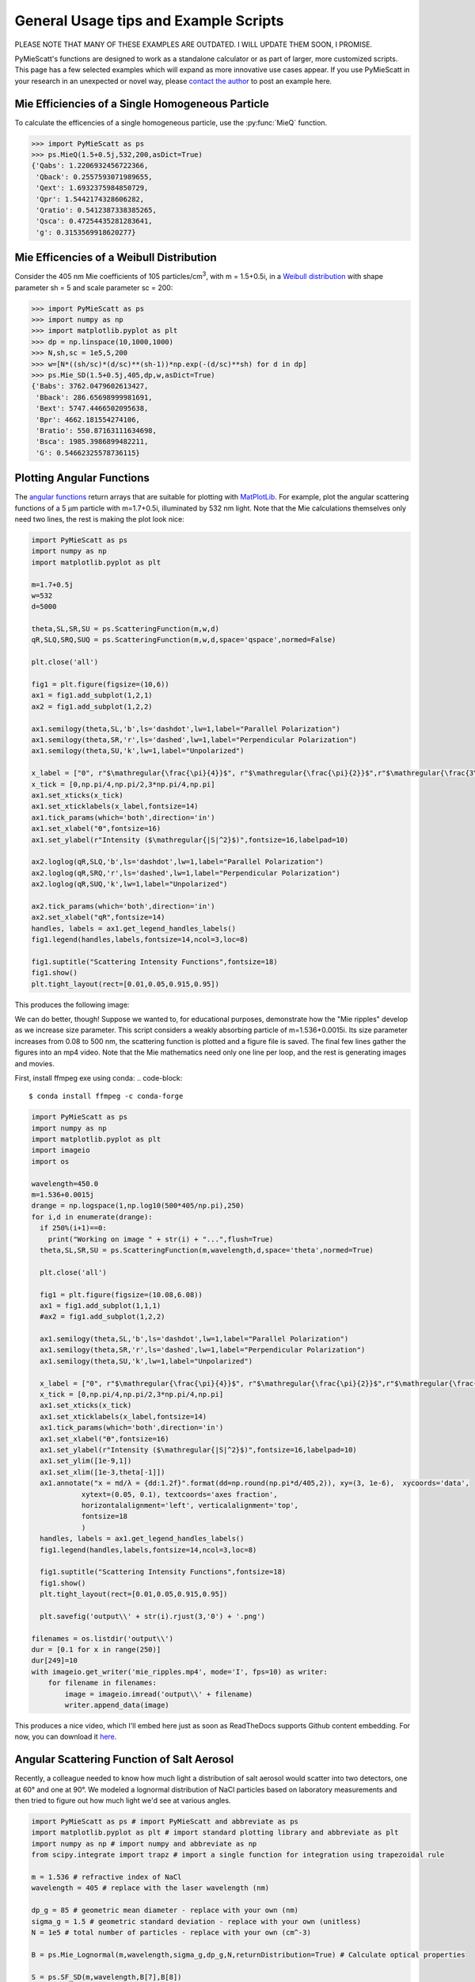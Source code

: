 .. highlight:: python

General Usage tips and Example Scripts
======================================

PLEASE NOTE THAT MANY OF THESE EXAMPLES ARE OUTDATED. I WILL UPDATE THEM SOON, I PROMISE.

PyMieScatt's functions are designed to work as a standalone calculator or as part of larger, more customized scripts. This page has a few selected examples which will expand as more innovative use cases appear. If you use PyMieScatt in your research in an unexpected or novel way, please `contact the author <mailto:bsumlin@wustl.edu>`_ to post an example here.

Mie Efficiencies of a Single Homogeneous Particle
-------------------------------------------------

To calculate the efficencies of a single homogeneous particle, use the :py:func:`MieQ` function.

.. code-block:: pycon
   
   >>> import PyMieScatt as ps
   >>> ps.MieQ(1.5+0.5j,532,200,asDict=True)
   {'Qabs': 1.2206932456722366,
    'Qback': 0.2557593071989655,
    'Qext': 1.6932375984850729,
    'Qpr': 1.5442174328606282,
    'Qratio': 0.5412387338385265,
    'Qsca': 0.47254435281283641,
    'g': 0.3153569918620277}


Mie Efficencies of a Weibull Distribution
-----------------------------------------

Consider the 405 nm Mie coefficients of 105 particles/cm\ :sup:`3`, with m = 1.5+0.5i, in a `Weibull distribution <https://en.wikipedia.org/wiki/Weibull_distribution>`_ with shape parameter sh = 5 and scale parameter sc = 200:

.. code-block:: pycon
   
   >>> import PyMieScatt as ps
   >>> import numpy as np
   >>> import matplotlib.pyplot as plt
   >>> dp = np.linspace(10,1000,1000)
   >>> N,sh,sc = 1e5,5,200
   >>> w=[N*((sh/sc)*(d/sc)**(sh-1))*np.exp(-(d/sc)**sh) for d in dp]
   >>> ps.Mie_SD(1.5+0.5j,405,dp,w,asDict=True)
   {'Babs': 3762.0479602613427,
    'Bback': 286.65698999981691,
    'Bext': 5747.4466502095638,
    'Bpr': 4662.181554274106,
    'Bratio': 550.87163111634698,
    'Bsca': 1985.3986899482211,
    'G': 0.54662325578736115}


Plotting Angular Functions
--------------------------

The `angular functions <http://pymiescatt.readthedocs.io/en/latest/forward.html#angular-functions>`_ return arrays that are suitable for plotting with `MatPlotLib <https://matplotlib.org/>`_. For example, plot the angular scattering functions of a 5 μm particle with m=1.7+0.5i, illuminated by 532 nm light. Note that the Mie calculations themselves only need two lines, the rest is making the plot look nice:

.. code-block:: python
   
   import PyMieScatt as ps
   import numpy as np
   import matplotlib.pyplot as plt
   
   m=1.7+0.5j
   w=532
   d=5000
   
   theta,SL,SR,SU = ps.ScatteringFunction(m,w,d)
   qR,SLQ,SRQ,SUQ = ps.ScatteringFunction(m,w,d,space='qspace',normed=False)
   
   plt.close('all')
   
   fig1 = plt.figure(figsize=(10,6))
   ax1 = fig1.add_subplot(1,2,1)
   ax2 = fig1.add_subplot(1,2,2)
   
   ax1.semilogy(theta,SL,'b',ls='dashdot',lw=1,label="Parallel Polarization")
   ax1.semilogy(theta,SR,'r',ls='dashed',lw=1,label="Perpendicular Polarization")
   ax1.semilogy(theta,SU,'k',lw=1,label="Unpolarized")
   
   x_label = ["0", r"$\mathregular{\frac{\pi}{4}}$", r"$\mathregular{\frac{\pi}{2}}$",r"$\mathregular{\frac{3\pi}{4}}$",r"$\mathregular{\pi}$"]
   x_tick = [0,np.pi/4,np.pi/2,3*np.pi/4,np.pi]
   ax1.set_xticks(x_tick)
   ax1.set_xticklabels(x_label,fontsize=14)
   ax1.tick_params(which='both',direction='in')
   ax1.set_xlabel("ϴ",fontsize=16)
   ax1.set_ylabel(r"Intensity ($\mathregular{|S|^2}$)",fontsize=16,labelpad=10)
   
   ax2.loglog(qR,SLQ,'b',ls='dashdot',lw=1,label="Parallel Polarization")
   ax2.loglog(qR,SRQ,'r',ls='dashed',lw=1,label="Perpendicular Polarization")
   ax2.loglog(qR,SUQ,'k',lw=1,label="Unpolarized")
   
   ax2.tick_params(which='both',direction='in')
   ax2.set_xlabel("qR",fontsize=14)
   handles, labels = ax1.get_legend_handles_labels()
   fig1.legend(handles,labels,fontsize=14,ncol=3,loc=8)
   
   fig1.suptitle("Scattering Intensity Functions",fontsize=18)
   fig1.show()
   plt.tight_layout(rect=[0.01,0.05,0.915,0.95])


This produces the following image:

.. image:: images/sif.png

We can do better, though! Suppose we wanted to, for educational purposes, demonstrate how the "Mie ripples" develop as we increase size parameter. This script considers a weakly absorbing particle of m=1.536+0.0015i. Its size parameter increases from 0.08 to 500 nm, the scattering function is plotted and a figure file is saved. The final few lines gather the figures into an mp4 video. Note that the Mie mathematics need only one line per loop, and the rest is generating images and movies.

First, install ffmpeg exe using conda:
.. code-block::

   $ conda install ffmpeg -c conda-forge
   

.. code-block:: python

   import PyMieScatt as ps
   import numpy as np
   import matplotlib.pyplot as plt
   import imageio
   import os
   
   wavelength=450.0
   m=1.536+0.0015j
   drange = np.logspace(1,np.log10(500*405/np.pi),250)
   for i,d in enumerate(drange):
     if 250%(i+1)==0:
       print("Working on image " + str(i) + "...",flush=True)
     theta,SL,SR,SU = ps.ScatteringFunction(m,wavelength,d,space='theta',normed=True)
       
     plt.close('all')
     
     fig1 = plt.figure(figsize=(10.08,6.08))
     ax1 = fig1.add_subplot(1,1,1)
     #ax2 = fig1.add_subplot(1,2,2)
     
     ax1.semilogy(theta,SL,'b',ls='dashdot',lw=1,label="Parallel Polarization")
     ax1.semilogy(theta,SR,'r',ls='dashed',lw=1,label="Perpendicular Polarization")
     ax1.semilogy(theta,SU,'k',lw=1,label="Unpolarized")
     
     x_label = ["0", r"$\mathregular{\frac{\pi}{4}}$", r"$\mathregular{\frac{\pi}{2}}$",r"$\mathregular{\frac{3\pi}{4}}$",r"$\mathregular{\pi}$"]
     x_tick = [0,np.pi/4,np.pi/2,3*np.pi/4,np.pi]
     ax1.set_xticks(x_tick)
     ax1.set_xticklabels(x_label,fontsize=14)
     ax1.tick_params(which='both',direction='in')
     ax1.set_xlabel("ϴ",fontsize=16)
     ax1.set_ylabel(r"Intensity ($\mathregular{|S|^2}$)",fontsize=16,labelpad=10)
     ax1.set_ylim([1e-9,1])
     ax1.set_xlim([1e-3,theta[-1]])
     ax1.annotate("x = πd/λ = {dd:1.2f}".format(dd=np.round(np.pi*d/405,2)), xy=(3, 1e-6),  xycoords='data',
               xytext=(0.05, 0.1), textcoords='axes fraction',
               horizontalalignment='left', verticalalignment='top',
               fontsize=18
               )
     handles, labels = ax1.get_legend_handles_labels()
     fig1.legend(handles,labels,fontsize=14,ncol=3,loc=8)
     
     fig1.suptitle("Scattering Intensity Functions",fontsize=18)
     fig1.show()
     plt.tight_layout(rect=[0.01,0.05,0.915,0.95])
   
     plt.savefig('output\\' + str(i).rjust(3,'0') + '.png')
   
   filenames = os.listdir('output\\')
   dur = [0.1 for x in range(250)]
   dur[249]=10
   with imageio.get_writer('mie_ripples.mp4', mode='I', fps=10) as writer:
       for filename in filenames:
           image = imageio.imread('output\\' + filename)
           writer.append_data(image)

		   
This produces a nice video, which I'll embed here just as soon as ReadTheDocs supports Github content embedding. For now, you can download it `here <https://github.com/bsumlin/PyMieScatt/blob/master/docs/images/mie_ripples.mp4?raw=true>`_.


.. raw:: html 

	<video width="320" height="240" controls>
	  <source src="mir_ripples.mp4" type="video/mp4">
	Your browser does not support the video tag.
	</video>


Angular Scattering Function of Salt Aerosol
-------------------------------------------

Recently, a colleague needed to know how much light a distribution of salt aerosol would scatter into two detectors, one at 60° and one at 90°. We modeled a lognormal distribution of NaCl particles based on laboratory measurements and then tried to figure out how much light we'd see at various angles.

.. code-block:: python

   import PyMieScatt as ps # import PyMieScatt and abbreviate as ps
   import matplotlib.pyplot as plt # import standard plotting library and abbreviate as plt
   import numpy as np # import numpy and abbreviate as np
   from scipy.integrate import trapz # import a single function for integration using trapezoidal rule
   
   m = 1.536 # refractive index of NaCl
   wavelength = 405 # replace with the laser wavelength (nm)
   
   dp_g = 85 # geometric mean diameter - replace with your own (nm)
   sigma_g = 1.5 # geometric standard deviation - replace with your own (unitless)
   N = 1e5 # total number of particles - replace with your own (cm^-3)
   
   B = ps.Mie_Lognormal(m,wavelength,sigma_g,dp_g,N,returnDistribution=True) # Calculate optical properties
   
   S = ps.SF_SD(m,wavelength,B[7],B[8])
   
   #%% Make graphs - lots of this is really unnecessary decoration for a pretty graph.
   plt.close('all')
   
   fig1 = plt.figure(figsize=(10.08,6.08))
   ax1 = fig1.add_subplot(1,1,1)
   
   ax1.plot(S[0],S[1],'b',ls='dashdot',lw=1,label="Parallel Polarization")
   ax1.plot(S[0],S[2],'r',ls='dashed',lw=1,label="Perpendicular Polarization")
   ax1.plot(S[0],S[3],'k',lw=1,label="Unpolarized")
   
   x_label = ["0", r"$\mathregular{\frac{\pi}{4}}$", r"$\mathregular{\frac{\pi}{2}}$",r"$\mathregular{\frac{3\pi}{4}}$",r"$\mathregular{\pi}$"]
   x_tick = [0,np.pi/4,np.pi/2,3*np.pi/4,np.pi]
   ax1.set_xticks(x_tick)
   ax1.set_xticklabels(x_label,fontsize=14)
   ax1.tick_params(which='both',direction='in')
   ax1.set_xlabel("Scattering Angle ϴ",fontsize=16)
   ax1.set_ylabel(r"Intensity ($\mathregular{|S|^2}$)",fontsize=16,labelpad=10)
   handles, labels = ax1.get_legend_handles_labels()
   fig1.legend(handles,labels,fontsize=14,ncol=3,loc=8)
   
   fig1.suptitle("Scattering Intensity Functions",fontsize=18)
   fig1.show()
   plt.tight_layout(rect=[0.01,0.05,0.915,0.95])
   
   # Highlight certain angles and compute integral
   sixty = [0.96<x<1.13 for x in S[0]]
   ninety = [1.48<x<1.67 for x in S[0]]
   ax1.fill_between(S[0],0,S[3],where=sixty,color='g',alpha=0.15)
   ax1.fill_between(S[0],0,S[3],where=ninety,color='g',alpha=0.15)
   ax1.set_yscale('log')
   
   int_sixty = trapz(S[3][110:130],S[0][110:130])
   int_ninety = trapz(S[3][169:191],S[0][169:191])
   
   # Annotate plot with integral results
   ax1.annotate("Integrated value = {i:1.3f}".format(i=int_sixty),
               xy=(np.pi/3, S[3][120]), xycoords='data',
               xytext=(np.pi/6, 0.8), textcoords='data',
               arrowprops=dict(arrowstyle="->",
                               connectionstyle="arc3"),
               )
   ax1.annotate("Integrated value = {i:1.3f}".format(i=int_ninety),
               xy=(np.pi/2, S[3][180]), xycoords='data',
               xytext=(2*np.pi/5, 2), textcoords='data',
               arrowprops=dict(arrowstyle="->",
                               connectionstyle="arc3"),
               )


.. image:: images/saltsif.png


Modeling Behavior of a Self-Preserving Distribution
----------------------------------------------------

This code example will (after several hours on a typical PC) produce a ten-second video of the scattering and absorption behavior of a δ-distribution of 300 nm particles, which can be considered the limiting case of a lognormal distribution where the geometric standard deviation σ\ :sub:`g` equals 1. Atmospheric aerosol distributions are typically modeled as lognormal distributions with σ\ :sub:`g` around 1.7, and here we animate from 1 to 2. The animation also includes the solution for the refractive index given some assumed optical measurements (that is, scattering and absorption measurements when m=1.60+0.36j and λ = 405 nm).

There is a commented block on lines 37-39 that can be uncommented to produce a single image with random σ\ :sub:`g` between 1 and 2. The revelent PyMieScatt calculations are on lines 45 and 136. That's it! The rest is preparing inputs and making pretty graphs.

I'm still working on optimizing a few things. For now, it takes about 15 minutes to make each frame on my computer. At 50 frames, that's about 12.5 hours.

.. code-block:: python

   import PyMieScatt as ps
   import matplotlib.pyplot as plt
   import numpy as np
   from time import time
   import matplotlib.colors as colors
   from mpl_toolkits.mplot3d import Axes3D
   from matplotlib import cm
   from scipy.ndimage import zoom
   import imageio
   import os
   
   def truncate_colormap(cmap, minval=0.0, maxval=1.0, n=100):
     new_cmap = colors.LinearSegmentedColormap.from_list('trunc({n},{a:.2f},{b:.2f})'.format(n=cmap.name, a=minval, b=maxval),cmap(np.linspace(minval, maxval, n)))
     return new_cmap
   
   N = 1e6
   w = 405
   maxDiameter = 3500
   numDiams = 1200
   
   ithPart = lambda gammai, dp, dpgi, sigmagi: (gammai/(np.sqrt(2*np.pi)*np.log(sigmagi)*dp))*np.exp(-(np.log(dp)-np.log(dpgi))**2/(2*np.log(sigmagi)**2))
   dp = np.logspace(np.log10(1), np.log10(maxDiameter), numDiams)
   
   sigmaList = np.logspace(np.log10(1.005), np.log10(2), 49)
   
   mu=300
   
   ndp = [N*ithPart(1,dp,mu,s) for s in sigmaList]
   
   deltaD = np.zeros(numDiams)
   deltaD[838]=N
   
   lognormalList = [deltaD] + ndp
   sigmaList = np.insert(sigmaList,0,1)
   
   ## Test region - uncomment for a single graph
   #testCase = np.random.randint(1,49)
   #lognormalList = [lognormalList[testCase]]
   #sigmaList = [sigmaList[testCase]]
   
   BscaSolution = []
   BabsSolution = []
   
   for l in lognormalList:
     _,_s,_a,*rest = ps.Mie_SD(1.6+0.36j,w,dp,l)
     BscaSolution.append(_s)
     BabsSolution.append(_a)
   
   nMin=1.3
   nMax=3
   kMin=0
   kMax=2
   
   points = 40
   interpolationFactor = 2
   
   nRange = np.linspace(nMin,nMax,points)
   kRange = np.linspace(kMin,kMax,points)
   
   plt.close('all')
   
   for i,(sigma,l,ssol,asol) in enumerate(zip(sigmaList,lognormalList,BscaSolution,BabsSolution)):
     start = time()
     BscaList = []
     BabsList = []
     nList = []
     kList = []
     for n in nRange:
       s = []
       a = []
       for k in kRange:
         m = n+k*1.0j
         _,Bsca,Babs,*rest = ps.Mie_SD(m,w,dp,l)
         s.append(Bsca)
         a.append(Babs)
       BscaList.append(s)
       BabsList.append(a)
     n = zoom(nRange,interpolationFactor)
     k = zoom(kRange,interpolationFactor)
     BscaSurf = zoom(np.transpose(np.array(BscaList)),interpolationFactor)
     BabsSurf = zoom(np.transpose(np.array(BabsList)),interpolationFactor)
     nSurf,kSurf=np.meshgrid(n,k)
     
     c1 = truncate_colormap(cm.Reds,0.2,1,n=256)
     c2 = truncate_colormap(cm.Blues,0.2,1,n=256)
     
     xMin,xMax = nMin,nMax
     yMin,yMax = kMin,kMax
   
     plt.close('all')
     fig1 = plt.figure(figsize=(10.08,8))
     
     plt.suptitle("σ={ww:1.3f}".format(ww=sigma),fontsize=24)
     
     ax1 = plt.subplot2grid((3,4),(0,0), projection='3d', rowspan=2, colspan=2)
     ax2 = plt.subplot2grid((3,4),(0,2), projection='3d', rowspan=2, colspan=2)
     ax3 = plt.subplot2grid((3,4),(2,0), colspan=3)
     ax4 = plt.subplot2grid((3,4),(2,3))
     
     ax1.plot_surface(nSurf,kSurf,BscaSurf,rstride=1,cstride=1,cmap=c1,alpha=0.5)
     ax1.contour(nSurf,kSurf,BscaSurf,[ssol],lw=2,colors='r',linestyles='dashdot')
     ax1.contour(nSurf,kSurf,BscaSurf,[ssol],colors='r',linestyles='dashdot',offset=0)
     
     ax2.plot_surface(nSurf,kSurf,BabsSurf,rstride=1,cstride=1,cmap=c2,alpha=0.5,zorder=-1)
     ax2.contour(nSurf,kSurf,BabsSurf,[asol],lw=2,colors='b',linestyles='solid',zorder=3)
     ax2.contour(nSurf,kSurf,BabsSurf,[asol],colors='b',linestyles='solid',offset=0)
     
     boxLabels = ["βsca","βabs"]
   
     yticks = [2,1.5,1,0.5,0]
     xticks = [3,2.5,2,1.5]
   
     for a,t in zip([ax1,ax2],boxLabels):
       lims = a.get_zlim3d()
       a.set_zlim3d(0,lims[1])
       a.text(1.5,0,(a.get_zlim3d()[1])*1.15,t,ha="center",va="center",size=18,zorder=5)
       a.set_ylim(2,0)
       a.set_xlim(3,1.3)
       a.set_xticks(xticks)
       a.set_xticklabels(xticks,rotation=-15,va='center',ha='left')
       a.set_yticks(yticks)
       a.set_yticklabels(yticks,rotation=-15,va='center',ha='left')
       a.set_zticklabels([])
       a.view_init(20,120)
       a.tick_params(axis='both', which='major', labelsize=12,pad=0)
       a.tick_params(axis='y',pad=-2)
       a.set_xlabel("n",fontsize=18,labelpad=2)
       a.set_ylabel("k",fontsize=18,labelpad=3)
   
     ax3.semilogx(dp,l,c='g')
     ax3.set_xlabel('Diameter',fontsize=16)
     ax3.get_yaxis().set_ticks([])
     ax3.tick_params(which='both',direction='in')
     ax3.grid(color='#dddddd')
     
     giv = ps.ContourIntersection_SD(ssol,asol,w,dp,l,gridPoints=points*1.5,kMin=0.001,kMax=2,axisOption=10,fig=fig1,ax=ax4)
     ax4.set_xlim(1.3,3)
     ax4.yaxis.tick_right()
     ax4.yaxis.set_label_position("right")
     ax4.legend_.remove()
     ax4.set_title("")
     ax4.set_yscale('linear')
     
     plt.tight_layout()
   
     plt.savefig("Distro/{num:02d}_distro.png".format(num=i))
     
     end = time()
     print("Frame {n:1d}/30 done in {t:1.2f} seconds.".format(n=i+1,t=end-start))
   
   filenames = os.listdir('Distro\\')
   with imageio.get_writer('SD.mp4', mode='I', fps=5) as writer:
     for filename in filenames:
       image = imageio.imread('Distro\\' + filename)
       writer.append_data(image)

Once readthedocs allows embedded .mp4s, the animation will be posted here. I should probably just make a youtube account.


Visualization of the Contour Intersection Inversion Method
----------------------------------------------------------

This example illustrates the algorithm used by the contour intersection method. It will plot the Qabs, Qsca, and Qback surface and show how the measurement contours intersect in n-k space. The inversion algorithm only generates the lower-right plot on line 126 of this script. The rest is entirely illustrative, but uses forward Mie calculations in the loop on line 46. This script requires significant overhead from matplotlib (even more so since the 2.1 update). The actual inversion algorithm runs much faster.

.. code-block:: python

   import PyMieScatt as ps
   import matplotlib.pyplot as plt
   import numpy as np
   from time import time
   import matplotlib.colors as colors
   from mpl_toolkits.mplot3d import Axes3D
   from matplotlib import cm
   from scipy.ndimage import zoom
   
   def truncate_colormap(cmap, minval=0.0, maxval=1.0, n=100):
     new_cmap = colors.LinearSegmentedColormap.from_list('trunc({n},{a:.2f},{b:.2f})'.format(n=cmap.name, a=minval, b=maxval),cmap(np.linspace(minval, maxval, n)))
     return new_cmap
   
   d = 300
   w = 375
   m = 1.77+0.63j
   
   nMin=1.33
   nMax=3
   kMin=0.001
   kMax=1
   err = 0.01
   
   Qm = ps.fastMieQ(m,w,d)
   
   points = 200
   interpolationFactor = 2
   
   nRange = np.linspace(nMin,nMax,points)
   kRange = np.linspace(kMin,kMax,points)
   
   plt.close('all')
   
   start = time()
   QscaList = []
   QabsList = []
   QbackList = []
   nList = []
   kList = []
   for n in nRange:
     s = []
     a = []
     b = []
     for k in kRange:
       m = n+k*1.0j
       Qsca,Qabs,Qback = ps.fastMieQ(m,w,d)
       s.append(Qsca)
       a.append(Qabs)
       b.append(Qback)
     QscaList.append(s)
     QabsList.append(a)
     QbackList.append(b)
   n = zoom(nRange,interpolationFactor)
   k = zoom(kRange,interpolationFactor)
   QscaSurf = zoom(np.transpose(np.array(QscaList)),interpolationFactor)
   QabsSurf = zoom(np.transpose(np.array(QabsList)),interpolationFactor)
   QbackSurf = zoom(np.transpose(np.array(QbackList)),interpolationFactor)
   
   nSurf,kSurf=np.meshgrid(n,k)
   
   c1 = truncate_colormap(cm.Reds,0.2,1,n=256)
   c2 = truncate_colormap(cm.Blues,0.2,1,n=256)
   c3 = truncate_colormap(cm.Greens,0.2,1,n=256)
   
   xMin,xMax = nMin,nMax
   yMin,yMax = kMin,kMax
   
   plt.close('all')
   fig1 = plt.figure(figsize=(10.08,8))
   
   ax1 = plt.subplot2grid((2,2),(0,0), projection='3d')
   ax2 = plt.subplot2grid((2,2),(0,1), projection='3d')
   ax3 = plt.subplot2grid((2,2),(1,0), projection='3d')
   ax4 = plt.subplot2grid((2,2),(1,1))
   ax1.set_proj_type('ortho')
   ax2.set_proj_type('ortho')
   ax3.set_proj_type('ortho')
   
   qscaerrs = [Qm[0]-Qm[0]*err,Qm[0]+Qm[0]*err]
   qabserrs = [Qm[1]-Qm[1]*err,Qm[1]+Qm[1]*err]
   qbackerrs = [Qm[2]-Qm[2]*err,Qm[2]+Qm[2]*err]
   
   ax1.plot_surface(nSurf,kSurf,QscaSurf,rstride=1,cstride=1,cmap=c1,alpha=0.5)
   ax1.contour(nSurf,kSurf,QscaSurf,Qm[0],linewidths=2,colors='r',linestyles='dashdot')
   ax1.contour(nSurf,kSurf,QscaSurf,qscaerrs,linewidths=0.5,colors='r',linestyles='dashdot',alpha=0.75)
   ax1.contour(nSurf,kSurf,QscaSurf,Qm[0],linewidths=2,colors='r',linestyles='dashdot',offset=0)
   ax1.contourf(nSurf,kSurf,QscaSurf,qscaerrs,colors='r',offset=0,alpha=0.25)
   
   ax2.plot_surface(nSurf,kSurf,QabsSurf,rstride=1,cstride=1,cmap=c2,alpha=0.5)
   ax2.contour(nSurf,kSurf,QabsSurf,Qm[1],linewidths=2,colors='b',linestyles='solid')
   ax2.contour(nSurf,kSurf,QabsSurf,qabserrs,linewidths=0.5,colors='b',linestyles='solid',alpha=0.75)
   ax2.contour(nSurf,kSurf,QabsSurf,Qm[1],linewidths=2,colors='b',linestyles='solid',offset=0)
   ax2.contourf(nSurf,kSurf,QabsSurf,qabserrs,colors='b',offset=0,alpha=0.25)
   
   ax3.plot_surface(nSurf,kSurf,QbackSurf,rstride=1,cstride=1,cmap=c3,alpha=0.5)
   ax3.contour(nSurf,kSurf,QbackSurf,Qm[2],linewidths=2,colors='g',linestyles='dotted')
   ax3.contour(nSurf,kSurf,QbackSurf,qbackerrs,linewidths=0.5,colors='g',linestyles='dotted',alpha=0.75)
   ax3.contour(nSurf,kSurf,QbackSurf,Qm[2],linewidths=2,colors='g',linestyles='dotted',offset=0)
   ax3.contourf(nSurf,kSurf,QbackSurf,qbackerrs,colors='g',offset=0,alpha=0.25)
   
   boxLabels = ["Qsca","Qabs","Qback"]
   
   yticks = np.arange(kMax,kMin-0.25,-0.25)#[1,0.75,0.5,0.25,0]
   xticks = np.arange(nMax,1.5-0.25,-0.25)#[2,1.75,1.5,1.25]
   xticks = np.append(xticks,1.3)
   
   for a,t in zip([ax1,ax2,ax3],boxLabels):
     lims = a.get_zlim3d()
     a.set_zlim3d(0,lims[1])
     a.set_ylim(kMax,0)
     a.set_yscale('linear')
     a.set_xlim(nMax,1.3)
     a.set_xticks(xticks)
     a.set_xticklabels(xticks,rotation=28,va='bottom',ha='center')
     a.set_yticks(yticks)
     a.set_yticklabels(yticks,rotation=-10,va='center',ha='left')
     a.set_zticklabels([])
     a.view_init(20,120)
     a.tick_params(axis='x', labelsize=12, pad=12)
     a.tick_params(axis='y', labelsize=12, pad=-2)
     a.set_xlabel("n",fontsize=18,labelpad=4)
     a.set_ylabel("k",fontsize=18,labelpad=3)
     a.set_zlabel(t,fontsize=18,labelpad=-10,rotation=90)
   
   Qm = [(q,q*err) for q in Qm]  
   giv = ps.ContourIntersection(Qm[0],Qm[1],w,d,Qback=Qm[2],gridPoints=200,nMin=nMin,nMax=nMax,kMin=kMin,kMax=kMax,axisOption=1,fig=fig1,ax=ax4)
   ax4.set_xlim(nMin,nMax)
   ax4.yaxis.tick_right()
   ax4.yaxis.set_label_position("right")
   ax4.set_title("")
   ax4.set_yscale('linear')
   l = [giv[-1]['Qsca'],giv[-1]['Qabs'],giv[-1]['Qback']]
   [x.set_label(tx) for x,tx in zip(l,boxLabels)]
   h = [x.get_label() for x in l]
   ax4.legend(l,h,fontsize=16,loc='upper right')
   
   plt.suptitle("m={n:1.3f}+{k:1.3f}i".format(n=giv[0][0].real,k=giv[0][0].imag),fontsize=24)
   
   plt.tight_layout()
   
   #plt.savefig("{n:1.2f}+{k:1.2f}i.png".format(n=giv[0][0].real,k=giv[0][0].imag))
   
   end = time()
   print("Done in {t:1.2f} seconds.".format(t=end-start))


.. image:: images/surfaces.png
